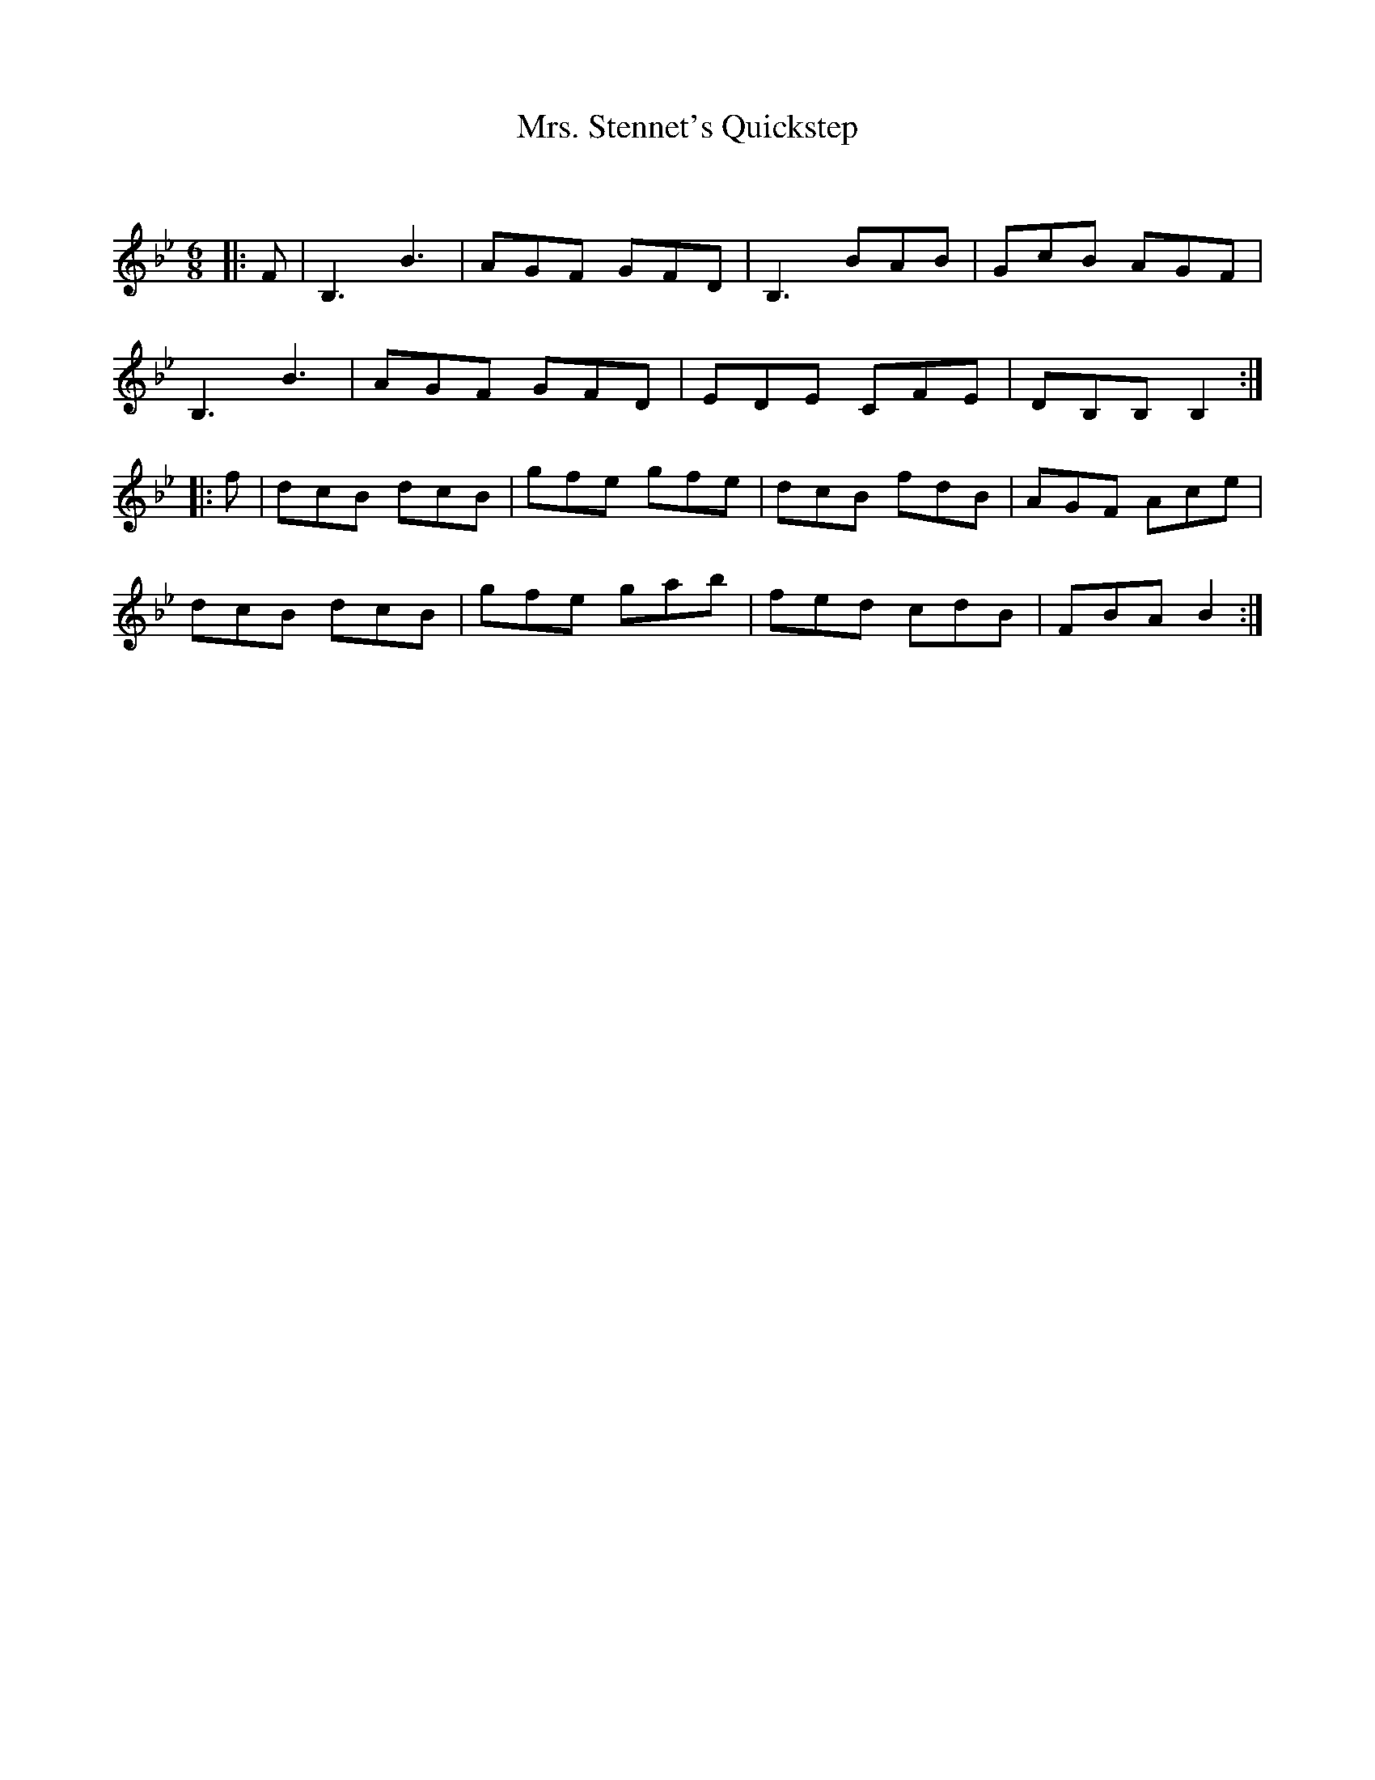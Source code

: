 X:1
T: Mrs. Stennet's Quickstep
C:
R:Jig
Q:180
K:Bb
M:6/8
L:1/16
|:F2|B,6B6|A2G2F2 G2F2D2|B,6 B2A2B2|G2c2B2 A2G2F2|
B,6B6|A2G2F2 G2F2D2|E2D2E2 C2F2E2|D2B,2B,2B,4:|
|:f2|d2c2B2 d2c2B2|g2f2e2 g2f2e2|d2c2B2 f2d2B2|A2G2F2 A2c2e2|
d2c2B2 d2c2B2|g2f2e2 g2a2b2|f2e2d2 c2d2B2|F2B2A2 B4:|

